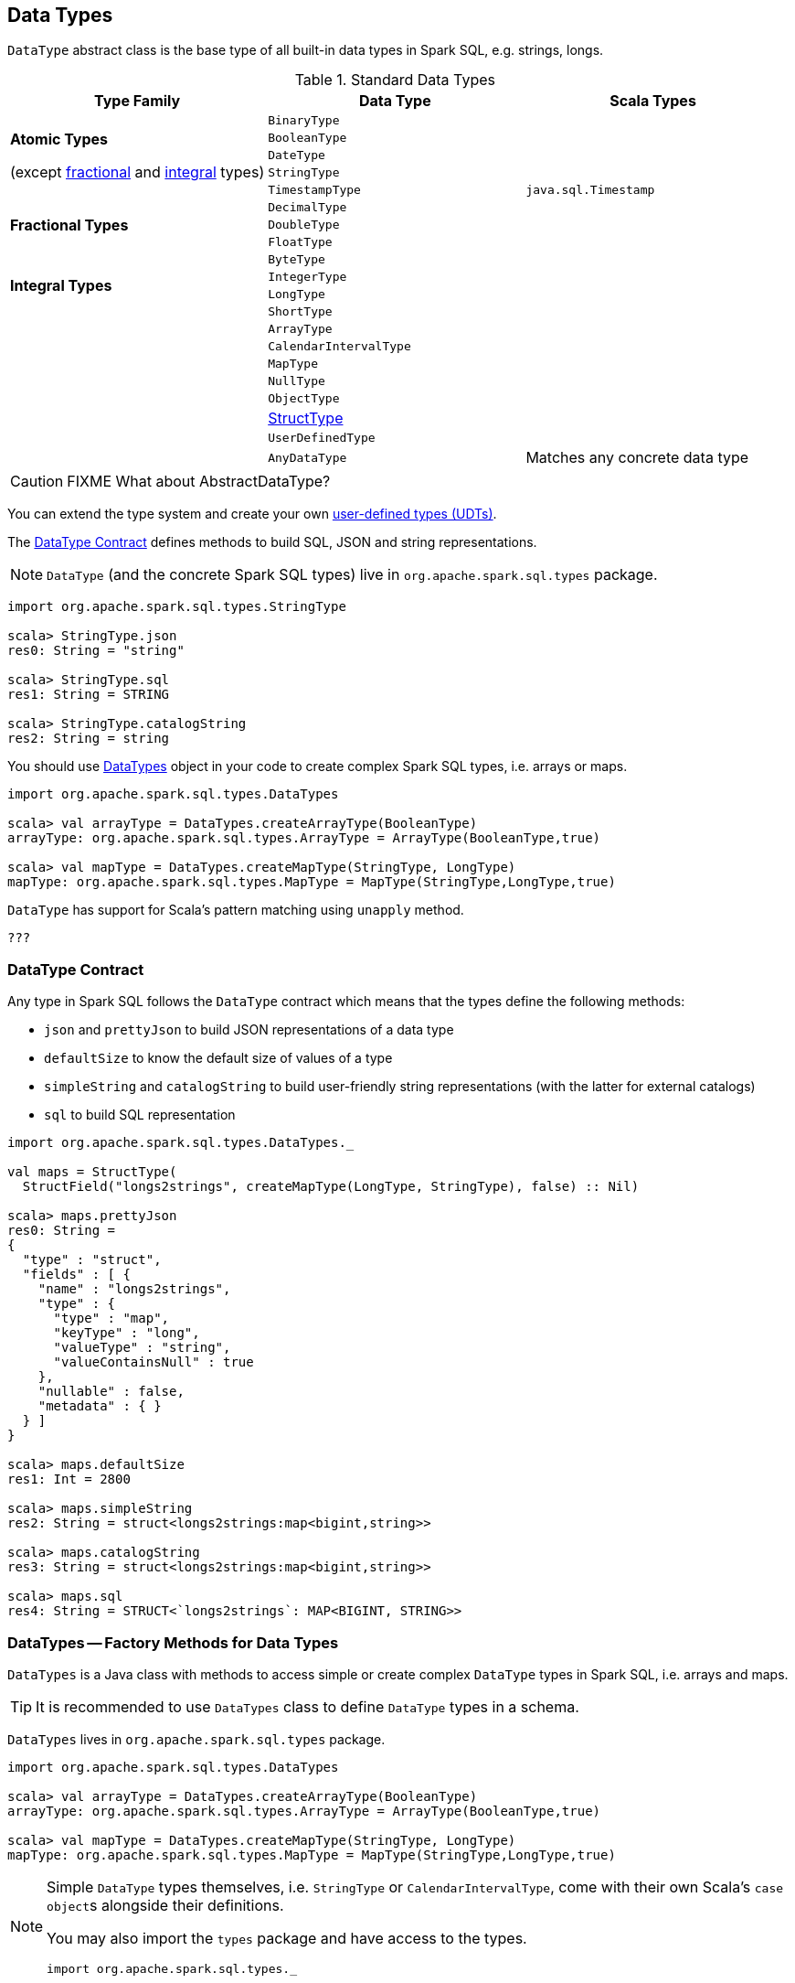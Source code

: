 == [[DataType]] Data Types

`DataType` abstract class is the base type of all built-in data types in Spark SQL, e.g. strings, longs.

[[standard-types]]
.Standard Data Types
[align="center",width="100%",options="header"]
|===
^.^| Type Family | Data Type          | Scala Types

.5+^.^| [[AtomicType]] *Atomic Types*

(except <<FractionalType, fractional>> and <<IntegralType, integral>> types)
| `BinaryType` |
| `BooleanType` |
| `DateType` |
| [[StringType]] `StringType` |
| [[TimestampType]] `TimestampType` | `java.sql.Timestamp`

.3+^.^| [[FractionalType]] *Fractional Types*
| `DecimalType` |
| `DoubleType` |
| `FloatType` |

.4+^.^| [[IntegralType]] *Integral Types*
| `ByteType` |
| `IntegerType` |
| `LongType` |
| `ShortType` |

.8+^.^|
| [[ArrayType]] `ArrayType` |
| [[CalendarIntervalType]] `CalendarIntervalType` |
| [[MapType]] `MapType` |
| `NullType` |
| `ObjectType` |
| link:spark-sql-StructType.adoc[StructType] |
| `UserDefinedType` |
| `AnyDataType` | Matches any concrete data type
|===

CAUTION: FIXME What about AbstractDataType?

You can extend the type system and create your own <<user-defined-types, user-defined types (UDTs)>>.

The <<contract, DataType Contract>> defines methods to build SQL, JSON and string representations.

NOTE: `DataType` (and the concrete Spark SQL types) live in `org.apache.spark.sql.types` package.

[source, scala]
----
import org.apache.spark.sql.types.StringType

scala> StringType.json
res0: String = "string"

scala> StringType.sql
res1: String = STRING

scala> StringType.catalogString
res2: String = string
----

You should use <<DataTypes, DataTypes>> object in your code to create complex Spark SQL types, i.e. arrays or maps.

[source, scala]
----
import org.apache.spark.sql.types.DataTypes

scala> val arrayType = DataTypes.createArrayType(BooleanType)
arrayType: org.apache.spark.sql.types.ArrayType = ArrayType(BooleanType,true)

scala> val mapType = DataTypes.createMapType(StringType, LongType)
mapType: org.apache.spark.sql.types.MapType = MapType(StringType,LongType,true)
----

`DataType` has support for Scala's pattern matching using `unapply` method.

[source, scala]
----
???
----

=== [[contract]] DataType Contract

Any type in Spark SQL follows the `DataType` contract which means that the types define the following methods:

* `json` and `prettyJson` to build JSON representations of a data type
* `defaultSize` to know the default size of values of a type
* `simpleString` and `catalogString` to build user-friendly string representations (with the latter for external catalogs)
* `sql` to build SQL representation

[source, scala]
----
import org.apache.spark.sql.types.DataTypes._

val maps = StructType(
  StructField("longs2strings", createMapType(LongType, StringType), false) :: Nil)

scala> maps.prettyJson
res0: String =
{
  "type" : "struct",
  "fields" : [ {
    "name" : "longs2strings",
    "type" : {
      "type" : "map",
      "keyType" : "long",
      "valueType" : "string",
      "valueContainsNull" : true
    },
    "nullable" : false,
    "metadata" : { }
  } ]
}

scala> maps.defaultSize
res1: Int = 2800

scala> maps.simpleString
res2: String = struct<longs2strings:map<bigint,string>>

scala> maps.catalogString
res3: String = struct<longs2strings:map<bigint,string>>

scala> maps.sql
res4: String = STRUCT<`longs2strings`: MAP<BIGINT, STRING>>
----

=== [[DataTypes]] DataTypes -- Factory Methods for Data Types

`DataTypes` is a Java class with methods to access simple or create complex `DataType` types in Spark SQL, i.e. arrays and maps.

TIP: It is recommended to use `DataTypes` class to define `DataType` types in a schema.

`DataTypes` lives in `org.apache.spark.sql.types` package.

[source, scala]
----
import org.apache.spark.sql.types.DataTypes

scala> val arrayType = DataTypes.createArrayType(BooleanType)
arrayType: org.apache.spark.sql.types.ArrayType = ArrayType(BooleanType,true)

scala> val mapType = DataTypes.createMapType(StringType, LongType)
mapType: org.apache.spark.sql.types.MapType = MapType(StringType,LongType,true)
----

[NOTE]
====
Simple `DataType` types themselves, i.e. `StringType` or `CalendarIntervalType`, come with their own Scala's ``case object``s alongside their definitions.

You may also import the `types` package and have access to the types.

[source, scala]
----
import org.apache.spark.sql.types._
----
====

=== [[user-defined-types]] UDTs -- User-Defined Types

CAUTION: FIXME
